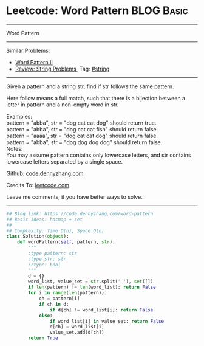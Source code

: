 * Leetcode: Word Pattern                                              :BLOG:Basic:
#+STARTUP: showeverything
#+OPTIONS: toc:nil \n:t ^:nil creator:nil d:nil
:PROPERTIES:
:type:     inspiring
:END:
---------------------------------------------------------------------
Word Pattern
---------------------------------------------------------------------
Similar Problems:
- [[https://code.dennyzhang.com/word-pattern-ii][Word Pattern II]]
- [[https://code.dennyzhang.com/review-string][Review: String Problems]], Tag: [[https://code.dennyzhang.com/tag/string][#string]]
---------------------------------------------------------------------
Given a pattern and a string str, find if str follows the same pattern.

Here follow means a full match, such that there is a bijection between a letter in pattern and a non-empty word in str.

Examples:
pattern = "abba", str = "dog cat cat dog" should return true.
pattern = "abba", str = "dog cat cat fish" should return false.
pattern = "aaaa", str = "dog cat cat dog" should return false.
pattern = "abba", str = "dog dog dog dog" should return false.
Notes:
You may assume pattern contains only lowercase letters, and str contains lowercase letters separated by a single space.

Github: [[https://github.com/dennyzhang/code.dennyzhang.com/tree/master/problems/word-pattern][code.dennyzhang.com]]

Credits To: [[https://leetcode.com/problems/word-pattern/description/][leetcode.com]]

Leave me comments, if you have better ways to solve.
---------------------------------------------------------------------
#+BEGIN_SRC python
## Blog link: https://code.dennyzhang.com/word-pattern
## Basic Ideas: hasmap + set
##
## Complexity: Time O(n), Space O(n)
class Solution(object):
    def wordPattern(self, pattern, str):
        """
        :type pattern: str
        :type str: str
        :rtype: bool
        """
        d = {}
        word_list, value_set = str.split(' '), set([])
        if len(pattern) != len(word_list): return False
        for i in range(len(pattern)):
            ch = pattern[i]
            if ch in d:
                if d[ch] != word_list[i]: return False
            else:
                if word_list[i] in value_set: return False
                d[ch] = word_list[i]
                value_set.add(d[ch])
        return True
#+END_SRC

#+BEGIN_HTML
<div style="overflow: hidden;">
<div style="float: left; padding: 5px"> <a href="https://www.linkedin.com/in/dennyzhang001"><img src="https://www.dennyzhang.com/wp-content/uploads/sns/linkedin.png" alt="linkedin" /></a></div>
<div style="float: left; padding: 5px"><a href="https://github.com/dennyzhang"><img src="https://www.dennyzhang.com/wp-content/uploads/sns/github.png" alt="github" /></a></div>
<div style="float: left; padding: 5px"><a href="https://www.dennyzhang.com/slack" target="_blank" rel="nofollow"><img src="https://slack.dennyzhang.com/badge.svg" alt="slack"/></a></div>
</div>
#+END_HTML
